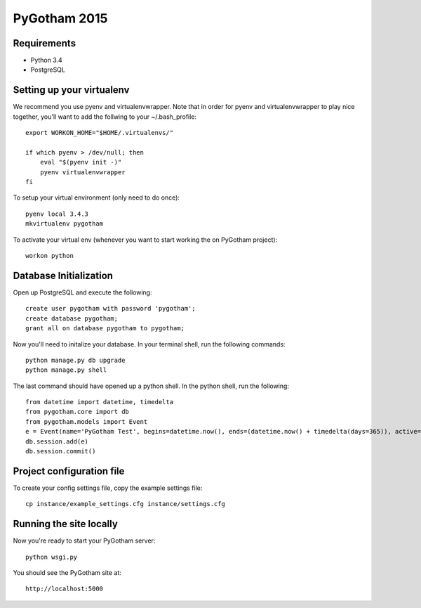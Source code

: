 =============
PyGotham 2015
=============

.. image:: https://badge.waffle.io/pygotham/pygotham.png?label=ready&title=Ready
 :target: https://waffle.io/pygotham/pygotham
 :alt: 'Stories in Ready'

Requirements
============

- Python 3.4
- PostgreSQL

Setting up your virtualenv
==========================

We recommend you use pyenv and virtualenvwrapper. Note that in order for pyenv
and virtualenvwrapper to play nice together, you'll want to add the follwing to
your ~/.bash_profile::

    export WORKON_HOME="$HOME/.virtualenvs/"

    if which pyenv > /dev/null; then
        eval "$(pyenv init -)"
        pyenv virtualenvwrapper
    fi

To setup your virtual environment (only need to do once)::

    pyenv local 3.4.3
    mkvirtualenv pygotham

To activate your virtual env (whenever you want to start working the on PyGotham
project)::

    workon python

Database Initialization
=======================

Open up PostgreSQL and execute the following::

    create user pygotham with password 'pygotham';
    create database pygotham;
    grant all on database pygotham to pygotham;

Now you'll need to initalize your database. In your terminal shell, run the
following commands::

    python manage.py db upgrade
    python manage.py shell

The last command should have opened up a python shell. In the python shell, run
the following::

    from datetime import datetime, timedelta
    from pygotham.core import db
    from pygotham.models import Event
    e = Event(name='PyGotham Test', begins=datetime.now(), ends=(datetime.now() + timedelta(days=365)), active=True)
    db.session.add(e)
    db.session.commit()

Project configuration file
==========================

To create your config settings file, copy the example settings file::

    cp instance/example_settings.cfg instance/settings.cfg


Running the site locally
========================

Now you're ready to start your PyGotham server::

    python wsgi.py

You should see the PyGotham site at::

    http://localhost:5000

